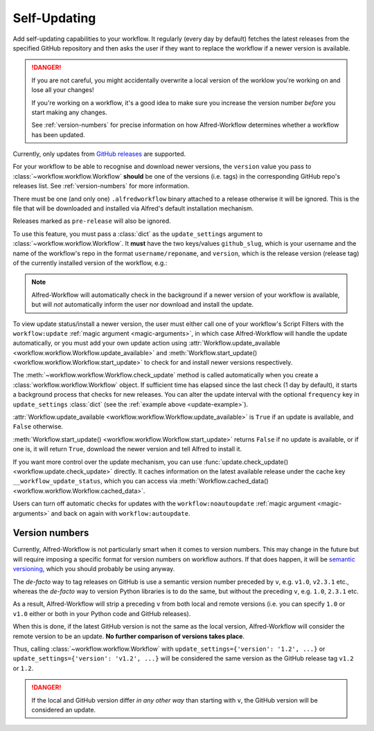 

.. _manual-updates:

Self-Updating
=============

.. versionadded:: 1.9

Add self-updating capabilities to your workflow. It regularly (every day
by default) fetches the latest releases from the specified GitHub repository
and then asks the user if they want to replace the workflow if a newer version
is available.

.. danger::

    If you are not careful, you might accidentally overwrite a local version of
    the worklow you're working on and lose all your changes!

    If you're working on a workflow, it's a good idea to make sure you increase
    the version number *before* you start making any changes.

    See :ref:`version-numbers` for precise information on how
    Alfred-Workflow determines whether a workflow has been updated.


Currently, only updates from `GitHub releases`_ are supported.

For your workflow to be able to recognise and download newer versions, the
``version`` value you pass to :class:`~workflow.workflow.Workflow` **should**
be one of the versions (i.e. tags) in the corresponding GitHub repo's
releases list. See :ref:`version-numbers` for more information.

There must be one (and only one) ``.alfredworkflow`` binary attached to a
release otherwise it will be ignored. This is the file that will be downloaded
and installed via Alfred's default installation mechanism.

Releases marked as ``pre-release`` will also be ignored.

To use this feature, you must pass a :class:`dict` as the ``update_settings``
argument to :class:`~workflow.workflow.Workflow`. It **must** have the two
keys/values ``github_slug``, which is your username and the name of the
workflow's repo in the format ``username/reponame``, and ``version``, which
is the release version (release tag) of the currently installed version
of the workflow, e.g.:

.. _update-example:

.. code-block:: python
    :linenos:

    from workflow import Workflow

    __version__ = '1.1'

    ...

    wf = Workflow(..., update_settings={
        # Your username and the workflow's repo's name
        'github_slug': 'username/reponame',
        # The version (i.e. release/tag) of the installed workflow
        'version': __version__,
        # Optional number of days between checks for updates
        'frequency': 7
    }, ...)

    ...

    if wf.update_available:
        wf.start_update()

.. note::

	Alfred-Workflow will automatically check in the background if a newer
	version of your workflow is available, but will *not* automatically inform
	the	user nor download and install the update.

To view update status/install a newer version, the user must either
call one of your workflow's Script Filters with the ``workflow:update``
:ref:`magic argument <magic-arguments>`, in which case Alfred-Workflow
will handle the update automatically, or you must add your own update action
using :attr:`Workflow.update_available <workflow.workflow.Workflow.update_available>`
and :meth:`Workflow.start_update() <workflow.workflow.Workflow.start_update>`
to check for and install newer versions respectively.

The :meth:`~workflow.workflow.Workflow.check_update` method is called
automatically when you create a :class:`workflow.workflow.Workflow` object. If
sufficient time has elapsed since the last check (1 day by default), it starts
a background process that checks for new releases. You can alter the update
interval with the optional ``frequency`` key in ``update_settings``
:class:`dict` (see the :ref:`example above <update-example>`).

:attr:`Workflow.update_available <workflow.workflow.Workflow.update_available>`
is ``True`` if an update is available, and ``False`` otherwise.

:meth:`Workflow.start_update() <workflow.workflow.Workflow.start_update>`
returns ``False`` if no update is available, or if one is, it will return
``True``, download the newer version and tell Alfred to install it.

If you want more control over the update mechanism, you can use
:func:`update.check_update() <workflow.update.check_update>` directly.
It caches information on the latest available release under the cache key
``__workflow_update_status``, which you can access via
:meth:`Workflow.cached_data() <workflow.workflow.Workflow.cached_data>`.

Users can turn off automatic checks for updates with the ``workflow:noautoupdate``
:ref:`magic argument <magic-arguments>` and back on again with ``workflow:autoupdate``.


.. _version-numbers:

Version numbers
---------------

Currently, Alfred-Workflow is not particularly smart when it comes to
version numbers. This may change in the future but will require imposing a
specific format for version numbers on workflow authors. If that does happen,
it will be `semantic versioning`_, which you should probably be using anyway.

The *de-facto* way to tag releases on GitHub is use a semantic version number
preceded by ``v``, e.g. ``v1.0``, ``v2.3.1`` etc., whereas the *de-facto* way
to version Python libraries is to do the same, but without the preceding ``v``,
e.g. ``1.0``, ``2.3.1`` etc.

As a result, Alfred-Workflow will strip a preceding ``v`` from both local
and remote versions (i.e. you can specify ``1.0`` or ``v1.0`` either or both
in your Python code and GitHub releases).

When this is done, if the latest GitHub version is not the same as the local
version, Alfred-Workflow will consider the remote version to be an update.
**No further comparison of versions takes place**.

Thus, calling :class:`~workflow.workflow.Workflow` with
``update_settings={'version': '1.2', ...}`` or
``update_settings={'version': 'v1.2', ...}`` will be considered the same
version as the GitHub release tag ``v1.2`` or ``1.2``.

.. danger::

    If the local and GitHub version differ *in any other way* than starting
    with ``v``, the GitHub version will be considered an update.


.. _GitHub releases: https://help.github.com/categories/85/articles
.. _semantic versioning: http://semver.org/
